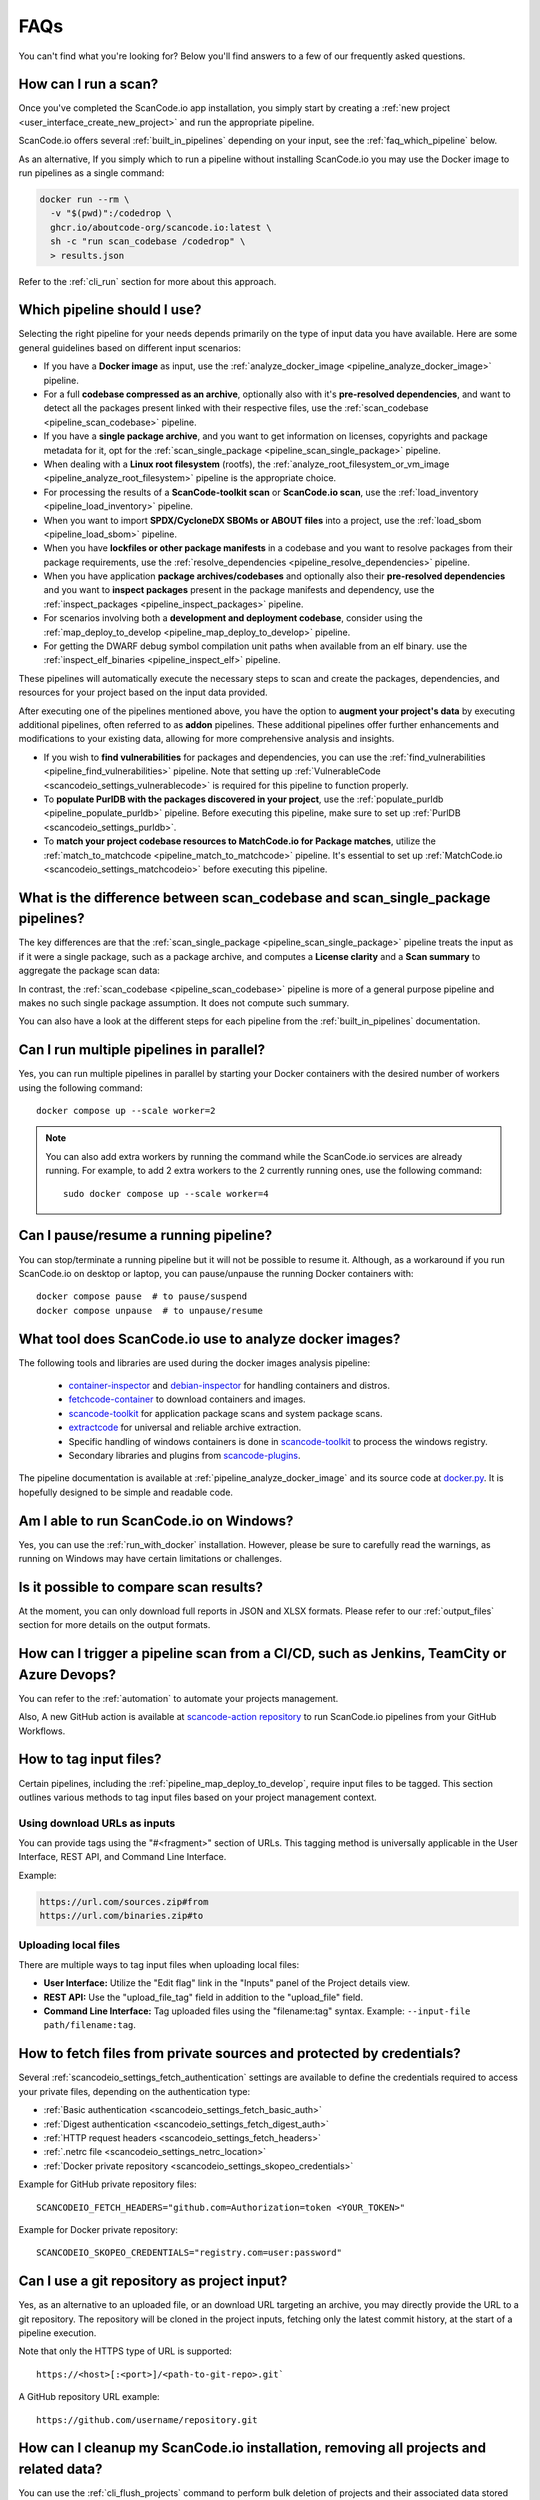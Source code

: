 .. _faq:

FAQs
====

You can't find what you're looking for? Below you'll find answers to a few of
our frequently asked questions.

How can I run a scan?
---------------------

Once you've completed the ScanCode.io app installation,
you simply start by creating a :ref:`new project <user_interface_create_new_project>`
and run the appropriate pipeline.

ScanCode.io offers several :ref:`built_in_pipelines` depending on your input, see
the :ref:`faq_which_pipeline` below.

As an alternative, If you simply which to run a pipeline without installing ScanCode.io
you may use the Docker image to run pipelines as a single command:

.. code-block:: bash

  docker run --rm \
    -v "$(pwd)":/codedrop \
    ghcr.io/aboutcode-org/scancode.io:latest \
    sh -c "run scan_codebase /codedrop" \
    > results.json

Refer to the :ref:`cli_run` section for more about this approach.

.. _faq_which_pipeline:

Which pipeline should I use?
----------------------------

Selecting the right pipeline for your needs depends primarily on the type of input
data you have available.
Here are some general guidelines based on different input scenarios:

- If you have a **Docker image** as input, use the
  :ref:`analyze_docker_image <pipeline_analyze_docker_image>` pipeline.
- For a full **codebase compressed as an archive**, optionally also with
  it's **pre-resolved dependencies**, and want to detect all the packages
  present linked with their respective files, use the
  :ref:`scan_codebase <pipeline_scan_codebase>` pipeline.
- If you have a **single package archive**, and you want to get information
  on licenses, copyrights and package metadata for it, opt for the
  :ref:`scan_single_package <pipeline_scan_single_package>` pipeline.
- When dealing with a **Linux root filesystem** (rootfs), the
  :ref:`analyze_root_filesystem_or_vm_image <pipeline_analyze_root_filesystem>` pipeline
  is the appropriate choice.
- For processing the results of a **ScanCode-toolkit scan** or **ScanCode.io scan**,
  use the :ref:`load_inventory <pipeline_load_inventory>` pipeline.
- When you want to import **SPDX/CycloneDX SBOMs or ABOUT files** into a project,
  use the :ref:`load_sbom <pipeline_load_sbom>` pipeline.
- When you have **lockfiles or other package manifests** in a codebase and you want to
  resolve packages from their package requirements, use the
  :ref:`resolve_dependencies <pipeline_resolve_dependencies>` pipeline.
- When you have application **package archives/codebases** and optionally also
  their **pre-resolved dependencies** and you want to **inspect packages**
  present in the package manifests and dependency, use the
  :ref:`inspect_packages <pipeline_inspect_packages>` pipeline.
- For scenarios involving both a **development and deployment codebase**, consider using
  the :ref:`map_deploy_to_develop <pipeline_map_deploy_to_develop>` pipeline.
- For getting the DWARF debug symbol compilation unit paths when available from an elf binary.
  use the :ref:`inspect_elf_binaries <pipeline_inspect_elf>` pipeline.

These pipelines will automatically execute the necessary steps to scan and create the
packages, dependencies, and resources for your project based on the input data provided.

After executing one of the pipelines mentioned above, you have the option to
**augment your project's data** by executing additional pipelines, often referred to
as **addon** pipelines.
These additional pipelines offer further enhancements and modifications to your
existing data, allowing for more comprehensive analysis and insights.

- If you wish to **find vulnerabilities** for packages and dependencies, you can use the
  :ref:`find_vulnerabilities <pipeline_find_vulnerabilities>` pipeline.
  Note that setting up :ref:`VulnerableCode <scancodeio_settings_vulnerablecode>` is
  required for this pipeline to function properly.

- To **populate PurlDB with the packages discovered in your project**,
  use the :ref:`populate_purldb <pipeline_populate_purldb>` pipeline.
  Before executing this pipeline, make sure to set up
  :ref:`PurlDB <scancodeio_settings_purldb>`.

- To **match your project codebase resources to MatchCode.io for Package matches**,
  utilize the :ref:`match_to_matchcode <pipeline_match_to_matchcode>` pipeline.
  It's essential to set up :ref:`MatchCode.io <scancodeio_settings_matchcodeio>` before
  executing this pipeline.

What is the difference between scan_codebase and scan_single_package pipelines?
-------------------------------------------------------------------------------

The key differences are that the
:ref:`scan_single_package <pipeline_scan_single_package>` pipeline
treats the input as if it were a single package, such as a package archive, and
computes a **License clarity** and a **Scan summary** to aggregate the package scan
data:

.. image:: images/license-clarity-scan-summary.png

In contrast, the :ref:`scan_codebase <pipeline_scan_codebase>` pipeline is more of a
general purpose pipeline and makes no such single package assumption.
It does not compute such summary.

You can also have a look at the different steps for each pipeline from the
:ref:`built_in_pipelines` documentation.

Can I run multiple pipelines in parallel?
-----------------------------------------

Yes, you can run multiple pipelines in parallel by starting your Docker containers
with the desired number of workers using the following command::

    docker compose up --scale worker=2

.. note:: You can also add extra workers by running the command while the ScanCode.io
   services are already running. For example, to add 2 extra workers to the 2
   currently running ones, use the following command::

        sudo docker compose up --scale worker=4

Can I pause/resume a running pipeline?
--------------------------------------

You can stop/terminate a running pipeline but it will not be possible to resume it.
Although, as a workaround if you run ScanCode.io on desktop or laptop,
you can pause/unpause the running Docker containers with::

    docker compose pause  # to pause/suspend
    docker compose unpause  # to unpause/resume

What tool does ScanCode.io use to analyze docker images?
--------------------------------------------------------

The following tools and libraries are used during the docker images analysis pipeline:

 - `container-inspector <https://github.com/aboutcode-org/container-inspector>`_ and
   `debian-inspector <https://github.com/aboutcode-org/debian-inspector>`_ for handling containers
   and distros.
 - `fetchcode-container <https://pypi.org/project/fetchcode-container/>`_ to download
   containers and images.
 - `scancode-toolkit <https://github.com/aboutcode-org/scancode-toolkit>`_ for application
   package scans and system package scans.
 - `extractcode <https://github.com/aboutcode-org/extractcode>`_ for universal and reliable
   archive extraction.
 - Specific handling of windows containers is done in
   `scancode-toolkit <https://github.com/aboutcode-org/scancode-toolkit>`_ to process the windows registry.
 - Secondary libraries and plugins from
   `scancode-plugins <https://github.com/aboutcode-org/scancode-plugins>`_.

The pipeline documentation is available at :ref:`pipeline_analyze_docker_image` and
its source code at
`docker.py <https://github.com/aboutcode-org/scancode.io/blob/main/scanpipe/pipelines/docker.py>`_.
It is hopefully designed to be simple and readable code.

Am I able to run ScanCode.io on Windows?
----------------------------------------

Yes, you can use the :ref:`run_with_docker` installation. However, please be sure to
carefully read the warnings, as running on Windows may have certain limitations or
challenges.

Is it possible to compare scan results?
---------------------------------------

At the moment, you can only download full reports in JSON and XLSX formats.
Please refer to our :ref:`output_files` section for more details on the output formats.

How can I trigger a pipeline scan from a CI/CD, such as Jenkins, TeamCity or Azure Devops?
------------------------------------------------------------------------------------------

You can refer to the :ref:`automation` to automate your projects management.

Also, A new GitHub action is available at
`scancode-action repository <https://github.com/nexB/scancode-action>`_
to run ScanCode.io pipelines from your GitHub Workflows.

.. _faq_tag_input_files:

How to tag input files?
-----------------------

Certain pipelines, including the :ref:`pipeline_map_deploy_to_develop`, require input
files to be tagged. This section outlines various methods to tag input files based on
your project management context.

Using download URLs as inputs
^^^^^^^^^^^^^^^^^^^^^^^^^^^^^

You can provide tags using the "#<fragment>" section of URLs. This tagging method is
universally applicable in the User Interface, REST API, and Command Line Interface.

Example:

.. code-block::

    https://url.com/sources.zip#from
    https://url.com/binaries.zip#to

Uploading local files
^^^^^^^^^^^^^^^^^^^^^

There are multiple ways to tag input files when uploading local files:

- **User Interface:** Utilize the "Edit flag" link in the "Inputs" panel of the Project
  details view.

- **REST API:** Use the "upload_file_tag" field in addition to the "upload_file" field.

- **Command Line Interface:** Tag uploaded files using the "filename:tag" syntax.
  Example: ``--input-file path/filename:tag``.

How to fetch files from private sources and protected by credentials?
---------------------------------------------------------------------

Several :ref:`scancodeio_settings_fetch_authentication` settings are available to
define the credentials required to access your private files, depending on the
authentication type:

- :ref:`Basic authentication <scancodeio_settings_fetch_basic_auth>`
- :ref:`Digest authentication <scancodeio_settings_fetch_digest_auth>`
- :ref:`HTTP request headers <scancodeio_settings_fetch_headers>`
- :ref:`.netrc file <scancodeio_settings_netrc_location>`
- :ref:`Docker private repository <scancodeio_settings_skopeo_credentials>`

Example for GitHub private repository files::

    SCANCODEIO_FETCH_HEADERS="github.com=Authorization=token <YOUR_TOKEN>"

Example for Docker private repository::

    SCANCODEIO_SKOPEO_CREDENTIALS="registry.com=user:password"

Can I use a git repository as project input?
--------------------------------------------

Yes, as an alternative to an uploaded file, or an download URL targeting an archive,
you may directly provide the URL to a git repository.
The repository will be cloned in the project inputs, fetching only the latest commit
history, at the start of a pipeline execution.

Note that only the HTTPS type of URL is supported::

    https://<host>[:<port>]/<path-to-git-repo>.git`

A GitHub repository URL example::

    https://github.com/username/repository.git

How can I cleanup my ScanCode.io installation, removing all projects and related data?
--------------------------------------------------------------------------------------

You can use the :ref:`cli_flush_projects` command to perform bulk deletion of projects
and their associated data stored on disk::

    $ scanpipe flush-projects

**Confirmation will be required before deletion.**

To automate this process, such as running it from a cron job, you can use the
``--no-input`` option to skip confirmation prompts.

Additionally, you can retain specific projects and their data based on their
creation date using the ``--retain-days`` option.

Here's an example of a crontab entry that runs daily and flushes all projects and
data older than 7 days::

    @daily scanpipe flush-projects --retain-days 7 --no-input

.. note:: If you are using Docker for running ScanCode.io, you can run the scanpipe
  ``flush-projects`` command using::

    docker compose run --rm web scanpipe flush-projects

  See :ref:`command_line_interface` chapter for more information about the scanpipe
  command.

How can I provide my license policies ?
---------------------------------------

For detailed information about the policies system, refer to :ref:`policies`.
